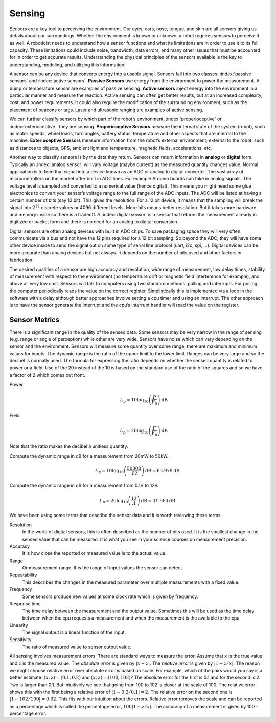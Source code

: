 Sensing
-------

Sensors are a key tool to perceiving the environment. Our eyes, ears,
nose, tongue, and skin are all sensors giving us details about our
surroundings. Whether the environment is known or unknown, a robot
requires sensors to perceive it as well. A roboticist needs to
understand how a sensor functions and what its limitations are in order
to use it to its full capacity. These limitations could include noise,
bandwidth, data errors, and many other issues that must be accounted for
in order to get accurate results. Understanding the physical principles
of the sensors available is the key to understanding, modeling, and
utilizing this information.

A sensor can be any device that converts energy into a usable signal.
Sensors fall into two classes: :index:`passive sensors` and
:index:`active sensors`. **Passive Sensors**
use energy from the environment to power the measurement. A bump or
temperature sensor are examples of passive sensing. **Active sensors**
inject energy into the environment in a particular manner and measure
the reaction. Active sensing can often get better results, but at an
increased complexity, cost, and power requirements. It could also
require the modification of the surrounding environment, such as the
placement of beacons or tags. Laser and ultrasonic ranging are examples
of active sensing.

We can further classify sensors by which part of the robot’s
environment, :index:`properioceptive` or :index:`exterioceptive`,
they are sensing. **Properioceptive
Sensors** measure the internal state of the system (robot), such as
motor speeds, wheel loads, turn angles, battery status, temperature and
other aspects that are internal to the machine. **Exterioceptive
Sensors** measure information from the robot’s external environment;
external to the robot, such as distances to objects, GPS, ambient light
and temperature, magnetic fields, accelerations, etc.

Another way to classify sensors is by the data they return. Sensors can
return information in **analog** or **digital** form. Typically an
:index:`analog sensor` will vary voltage (maybe current) as the measured quantity
changes value. Normal application is to feed that signal into a device
known as an ADC or analog to digital converter. The vast array of
microcontrollers on the market offer built in ADC lines. For example
Arduino boards can take in analog signals. The voltage level is sampled
and converted to a numerical value (hence digital). This means you might
need some glue electronics to convert your sensor’s voltage range to the
full range of the ADC inputs. The ADC will be listed at having a certain
number of bits (say 12 bit). This gives the resolution. For a 12 bit
device, it means that the sampling will break the signal into
:math:`2^{12}` discrete values or 4096 different levels. More bits means
better resolution. But it takes more hardware and memory inside so there
is a tradeoff.  A :index:`digital sensor` is a sensor that returns the measurement
already in digitized or packet form and there is no need for an analog to digital
conversion.

Digital sensors are often analog devices with built in ADC chips. To
save packaging space they will very often communicate via a bus and not
have the 12 pins required for a 12 bit sampling. So beyond the ADC, they
will have some other device inside to send the signal out on some type
of serial line protocol (uart, i2c, spi, ...). Digital devices can be
more accurate than analog devices but not always. It depends on the
number of bits used and other factors in fabrication.

The desired qualities of a sensor are high accuracy and resolution, wide
range of measurement, low delay times, stability of measurement with
respect to the environment (no temperature drift or magnetic field
interference for example), and above all very low cost. Sensors will
talk to computers using two standard methods: polling and interrupts.
For polling, the computer periodically reads the value on the correct
register. Simplistically this is implemented via a loop in the software
with a delay although better approaches involve setting a cpu timer and
using an interrupt. The other approach is to have the sensor generate
the interrupt and the cpu’s interrupt handler will read the value on the
register.

Sensor Metrics
~~~~~~~~~~~~~~

There is a significant range in the quality of the sensed data. Some
sensors may be very narrow in the range of sensing (e.g. range or angle
of perception) while other are very wide. Sensors have noise which can
vary depending on the sensor and the environment. Sensors will measure
some quantity over some range, there are maximum and minimum values for
inputs. The dynamic range is the ratio of the upper limit to the lower
limit. Ranges can be very large and so the decibel is normally used. The
formula for expressing the ratio depends on whether the sensed quantity
is related to power or a field. Use of the 20 instead of the 10 is based
on the standard use of the ratio of the squares and so we have a factor
of 2 which comes out front.

Power
    .. math:: L_p = 10\log_{10} \left( \frac{P}{P_0}\right) \mbox{dB}

Field
    .. math:: L_p = 20\log_{10} \left( \frac{F}{F_0}\right) \mbox{dB}

Note that the ratio makes the decibel a unitless quantity.

Compute the dynamic range in dB for a measurement from 20mW to 50kW.

.. math:: L_p = 10\log_{10} \left( \frac{50000}{.02}\right) \mbox{dB} = 63.979 \mbox{dB}

Compute the dynamic range in dB for a measurement from 0.1V to 12V.

.. math:: L_p = 20\log_{10} \left( \frac{12}{.1}\right) \mbox{dB} =  41.584\mbox{dB}

We have been using some terms that describe the sensor data and it is
worth reviewing these terms.

Resolution
    In the world of digital sensors, this is often described as the
    number of bits used. It is the smallest change in the sensed value
    that can be measured. It is what you see in your science courses on
    measurement precision.

Accuracy
    It is how close the reported or measured value is to the actual
    value.

Range
    Or measurement range. It is the range of input values the sensor can
    detect.

Repeatability
    This describes the changes in the measured parameter over multiple
    measurements with a fixed value.

Frequency
    Some sensors produce new values at some clock rate which is given by
    frequency.

Response time
    The time delay between the measurement and the output value.
    Sometimes this will be used as the time delay between when the cpu
    requests a measurement and when the measurement is the available to
    the cpu.

Linearity
    The signal output is a linear function of the input.

Sensitivity
    The ratio of measured value to sensor output value.

All sensing involves measurement errors. There are standard ways to
measure the error. Assume that :math:`x` is the true value and :math:`z`
is the measured value. The *absolute error* is given by
:math:`| x - z|`. The *relative error* is given by :math:`| 1 - z/x|`.
The reason we might choose relative error over absolute error is based
on scale. For example, which of the pairs would you say is a better
estimate: :math:`(x,z) = (0.1, 0.2)` and :math:`(x,z) = (100, 102)`? The
absolute error for the first is 0.1 and for the second is 2. Two is
larger than 0.1. But intuitively we see that going from 100 to 102 is
closer at the scale of 100. The relative error shows this with the first
being a relative error of :math:`|1 - 0.2/0.1| = 2`. The relative error
on the second one is :math:`|1-102/100| = 0.02`. This fits with our
intuition about the errors. Relative error removes the scale and can be
reported as a percentage which is called the percentage error,
:math:`100|1-z/x|`. The accuracy of a measurement is given by 100 -
percentage error.
